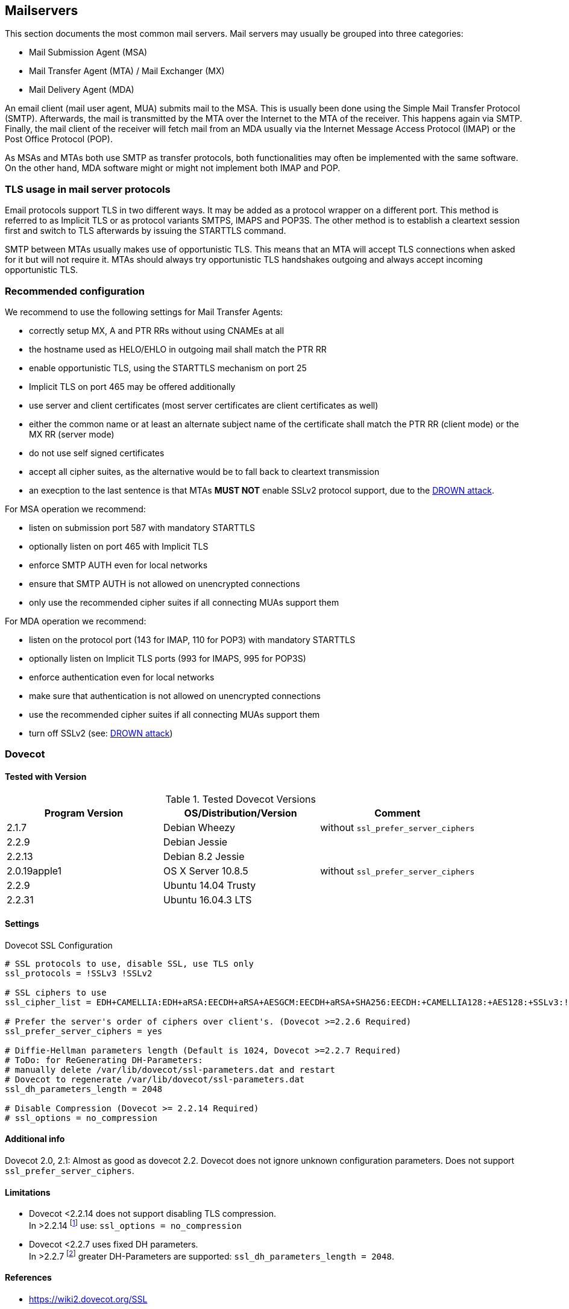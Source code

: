 == Mailservers

This section documents the most common mail servers. Mail servers may usually
be grouped into three categories:

* Mail Submission Agent (MSA)
* Mail Transfer Agent (MTA) / Mail Exchanger (MX)
* Mail Delivery Agent (MDA)

An email client (mail user agent, MUA) submits mail to the MSA. This is usually
been done using the Simple Mail Transfer Protocol (SMTP). Afterwards, the mail
is transmitted by the MTA over the Internet to the MTA of the receiver. This
happens again via SMTP. Finally, the mail client of the receiver will fetch
mail from an MDA usually via the Internet Message Access Protocol (IMAP) or the
Post Office Protocol (POP).

As MSAs and MTAs both use SMTP as transfer protocols, both functionalities may
often be implemented with the same software. On the other hand, MDA software
might or might not implement both IMAP and POP.


=== TLS usage in mail server protocols

Email protocols support TLS in two different ways. It may be added as a
protocol wrapper on a different port. This method is referred to as Implicit
TLS or as protocol variants SMTPS, IMAPS and POP3S. The other method is to
establish a cleartext session first and switch to TLS afterwards by issuing the
STARTTLS command.

SMTP between MTAs usually makes use of opportunistic TLS. This means that an
MTA will accept TLS connections when asked for it but will not require it. MTAs
should always try opportunistic TLS handshakes outgoing and always accept
incoming opportunistic TLS.


=== Recommended configuration

We recommend to use the following settings for Mail Transfer Agents:

* correctly setup MX, A and PTR RRs without using CNAMEs at all
* the hostname used as HELO/EHLO in outgoing mail shall match the PTR RR
* enable opportunistic TLS, using the STARTTLS mechanism on port 25
* Implicit TLS on port 465 may be offered additionally
* use server and client certificates (most server certificates are client
  certificates as well)
* either the common name or at least an alternate subject name of the
  certificate shall match the PTR RR (client mode) or the MX RR (server mode)
* do not use self signed certificates
* accept all cipher suites, as the alternative would be to fall back to
  cleartext transmission
* an execption to the last sentence is that MTAs **MUST NOT** enable SSLv2
  protocol support, due to the
  https://drownattack.com/drown-attack-paper.pdf[DROWN attack].

For MSA operation we recommend:

* listen on submission port 587 with mandatory STARTTLS
* optionally listen on port 465 with Implicit TLS
* enforce SMTP AUTH even for local networks
* ensure that SMTP AUTH is not allowed on unencrypted connections
* only use the recommended cipher suites if all connecting MUAs support them

For MDA operation we recommend:

* listen on the protocol port (143 for IMAP, 110 for POP3) with mandatory STARTTLS
* optionally listen on Implicit TLS ports (993 for IMAPS, 995 for POP3S)
* enforce authentication even for local networks
* make sure that authentication is not allowed on unencrypted connections
* use the recommended cipher suites if all connecting MUAs support them
* turn off SSLv2 (see: https://drownattack.com/drown-attack-paper.pdf[DROWN attack])


=== Dovecot

==== Tested with Version

[options="header"]
.Tested Dovecot Versions
|====
| Program Version | OS/Distribution/Version | Comment
| 2.1.7           | Debian Wheezy           | without `ssl_prefer_server_ciphers`
| 2.2.9           | Debian Jessie           |
| 2.2.13          | Debian 8.2 Jessie       |
| 2.0.19apple1    | OS X Server 10.8.5      | without `ssl_prefer_server_ciphers`
| 2.2.9           | Ubuntu 14.04 Trusty     |
| 2.2.31          | Ubuntu 16.04.3 LTS      |
|====

==== Settings

.Dovecot SSL Configuration
[source]
----
# SSL protocols to use, disable SSL, use TLS only
ssl_protocols = !SSLv3 !SSLv2

# SSL ciphers to use
ssl_cipher_list = EDH+CAMELLIA:EDH+aRSA:EECDH+aRSA+AESGCM:EECDH+aRSA+SHA256:EECDH:+CAMELLIA128:+AES128:+SSLv3:!aNULL:!eNULL:!LOW:!3DES:!MD5:!EXP:!PSK:!DSS:!RC4:!SEED:!IDEA:!ECDSA:kEDH:CAMELLIA128-SHA:AES128-SHA

# Prefer the server's order of ciphers over client's. (Dovecot >=2.2.6 Required)
ssl_prefer_server_ciphers = yes

# Diffie-Hellman parameters length (Default is 1024, Dovecot >=2.2.7 Required)
# ToDo: for ReGenerating DH-Parameters:
# manually delete /var/lib/dovecot/ssl-parameters.dat and restart
# Dovecot to regenerate /var/lib/dovecot/ssl-parameters.dat
ssl_dh_parameters_length = 2048

# Disable Compression (Dovecot >= 2.2.14 Required)
# ssl_options = no_compression
----


==== Additional info

Dovecot 2.0, 2.1: Almost as good as dovecot 2.2. Dovecot does not ignore unknown configuration parameters. Does not support `ssl_prefer_server_ciphers`.


==== Limitations

* Dovecot <2.2.14 does not support disabling TLS compression. +
  In >2.2.14 footnote:[https://www.dovecot.org/doc/NEWS-2.2] use:
  `ssl_options = no_compression`

* Dovecot <2.2.7 uses fixed DH parameters. +
  In >2.2.7 footnote:[https://hg.dovecot.org/dovecot-2.2/rev/43ab5abeb8f0]
  greater DH-Parameters are supported: `ssl_dh_parameters_length = 2048`.


==== References

* https://wiki2.dovecot.org/SSL


==== How to test

[source,terminal]
----
$ openssl s_client -crlf -connect SERVER.TLD:993
$ openssl s_client -crlf -connect SERVER.TLD:995
$ openssl s_client -crlf -starttls imap -connect SERVER.TLD:143
$ openssl s_client -crlf -starttls pop3 -connect SERVER.TLD:110
----

https://github.com/nabla-c0d3/sslyze/releases[SSLyze] offers scanning for
common vulnerabilities and displays Protocols and Cipher-Suites.

[source,terminal]
----
$ sslyze.exe --regular SERVER.TLD:993
$ sslyze.exe --regular SERVER.TLD:995
$ sslyze.exe --regular --starttls=imap SERVER.TLD:143
$ sslyze.exe --regular --starttls=pop3 SERVER.TLD:110
----


=== cyrus-imapd


==== Tested with Versions

[options="header"]
.Tested cyrus-imapd Versions
|====
| Program Version | OS/Distribution/Version | Comment
| 2.4.17          |                         |
|====


==== Settings

To activate SSL/TLS configure your certificate with

.Activating TLS in cyrus
[source]
----
tls_cert_file: /etc/ssl/certs/ssl-cert-snakeoil.pem
tls_key_file: /etc/ssl/private/ssl-cert-snakeoil.key
----

Do not forget to add necessary intermediate certificates to the .pem file.

Limiting the ciphers provided may force (especially older) clients to connect
without encryption at all! Sticking to the defaults is recommended.

If you still want to force strong encryption use

.TLS cipher selection in cyrus
[source]
----
tls_cipher_list: EDH+CAMELLIA:EDH+aRSA:EECDH+aRSA+AESGCM:EECDH+aRSA+SHA256:EECDH:+CAMELLIA128:+AES128:+SSLv3:!aNULL:!eNULL:!LOW:!3DES:!MD5:!EXP:!PSK:!DSS:!RC4:!SEED:!IDEA:!ECDSA:kEDH:CAMELLIA128-SHA:AES128-SHA
----

cyrus-imapd loads hardcoded 1024 bit DH parameters using
get_rfc2409_prime_1024() by default. If you want to load your own DH parameters
add them PEM encoded to the certificate file given in tls_cert_file. Do not
forget to re-add them after updating your certificate.

To prevent unencrypted connections on the STARTTLS ports you can set

.Force encrypted connections in cyrus
[source]
----
allowplaintext: no
----

This way MUAs can only authenticate with plain text authentication schemes
after issuing the STARTTLS command. Providing CRAM-MD5 or DIGEST-MD5 methods is
not recommended.

To support POP3/IMAP on ports 110/143 with STARTTLS and POP3S/IMAPS on ports
995/993 check the SERVICES section in 'cyrus.conf'

.STARTTLS for POP3/IMAP and POP3S/IMAPS in cyrus
[source]
----
SERVICES {
    imap  cmd="imapd -U 30"    listen="imap"  prefork=0 maxchild=100
    imaps cmd="imapd -s -U 30" listen="imaps" prefork=0 maxchild=100
    pop3  cmd="pop3d -U 30"    listen="pop3"  prefork=0 maxchild=50
    pop3s cmd="pop3d -s -U 30" listen="pop3s" prefork=0 maxchild=50
}
----


==== Limitations

cyrus-imapd currently (2.4.17, trunk) does not support elliptic curve
cryptography. Hence, ECDHE will not work even if defined in your cipher list.

Currently there is no way to prefer server ciphers or to disable compression.

There is a working https://bugzilla.cyrusimap.org/show_bug.cgi?id=3823[patch] for all three features.


==== How to test

[source,terminal]
----
$ openssl s_client -crlf -connect SERVER.TLD:993
----


=== Postfix


==== Tested with Versions

[options="header"]
.Tested Postfix Versions
|====
| Program Version | OS/Distribution/Version | Comment
| 2.9.6           | Debian Wheezy           | with OpenSSL 1.0.1e
| 2.11.0          | Ubuntu 14.04.02         | with OpenSSL 1.0.1f
| 3.1.0           | Ubuntu 16.04.3 LTS      |
|====


==== Settings

Postfix has five internal lists of ciphers, and the possibility to switch
between those with `smtpd_tls_ciphers`. However, we leave this at its default
value for server to server connections, as many mail servers only support
outdated protocols and ciphers. We consider bad encryption still better than
plain text transmission. For connections to MUAs, TLS is mandatory and the
ciphersuite is modified.


===== MX and SMTP client configuration:

As discussed in section <<smtp_general>>, because of opportunistic encryption
we do not restrict the list of ciphers or protocols for communication with
other mail servers to avoid transmission in plain text. There are still some
steps needed to enable TLS, all in 'main.cf':

.Opportunistic TLS in Postfix
[source]
----
# TLS parameters
smtpd_tls_cert_file=/etc/ssl/certs/ssl-cert-snakeoil.pem
smtpd_tls_key_file=/etc/ssl/private/ssl-cert-snakeoil.key
# log TLS connection info
smtpd_tls_loglevel = 1
smtp_tls_loglevel = 1
# enable opportunistic TLS support in the SMTP server and client
smtpd_tls_security_level = may
smtp_tls_security_level = may
# if you have authentication enabled, only offer it after STARTTLS
smtpd_tls_auth_only = yes
tls_ssl_options = NO_COMPRESSION
----


===== MSA:

For the MSA `smtpd` process which communicates with mail clients, we first
define the ciphers that are acceptable for the ``mandatory'' security level,
again in 'main.cf':

.MSA TLS configuration in Postfix
[source]
----
smtp_tls_mandatory_protocols = !SSLv2, !SSLv3
smtp_tls_protocols = !SSLv2, !SSLv3
lmtp_tls_mandatory_protocols = !SSLv2, !SSLv3
lmtp_tls_protocols = !SSLv2, !SSLv3
smtpd_tls_mandatory_protocols = !SSLv2, !SSLv3
smtpd_tls_protocols = !SSLv2, !SSLv3
smtpd_tls_mandatory_ciphers=high
tls_high_cipherlist=EDH+CAMELLIA:EDH+aRSA:EECDH+aRSA+AESGCM:EECDH+aRSA+SHA256:EECDH:+CAMELLIA128:+AES128:+SSLv3:!aNULL:!eNULL:!LOW:!3DES:!MD5:!EXP:!PSK:!DSS:!RC4:!SEED:!IDEA:!ECDSA:kEDH:CAMELLIA128-SHA:AES128-SHA
----


Then, we configure the MSA smtpd in 'master.cf' with two additional options
that are only used for this instance of smtpd:

.MSA smtpd service configuration in Postfix
[source]
----
# ==========================================================================
# service type  private unpriv  chroot  wakeup  maxproc command + args
#               (yes)   (yes)   (no)    (never) (100)
# ==========================================================================
# ...
submission inet n       -       -       -       -       smtpd
    -o smtpd_tls_security_level=encrypt
    -o tls_preempt_cipherlist=yes
# ...
----

For those users who want to use EECDH key exchange, it is possible to customize
this via: The default value since Postfix 2.8 is ``strong''.

.EECDH customization in Postfix
[source]
----
smtpd_tls_eecdh_grade = ultra
----


==== Limitations

`tls_ssl_options` is supported from Postfix 2.11 onwards. You can leave the
statement in the configuration for older versions, it will be ignored.

`tls_preempt_cipherlist` is supported from Postfix 2.8 onwards. Again, you can
leave the statement in for older versions.


==== References

* Refer to https://www.postfix.org/TLS_README.html for an in-depth discussion.


==== Additional settings

Postfix has two sets of built-in DH parameters that can be overridden with the
`smtpd_tls_dh512_param_file` and `smtpd_tls_dh1024_param_file` options. The
``dh512'' parameters are used for export ciphers, while the ``dh1024'' ones are
used for all other ciphers.

The ``bit length'' in those parameter names is just a name, so one could use
stronger parameter sets; it should be possible to e.g. use the IKE Group14
parameters (see section <<DH>> without much
interoperability risk, but we have not tested this yet.


==== How to test

You can check the effect of the settings with the following command:

[source,terminal]
----
$ zegrep "TLS connection established from.*with cipher" /var/log/mail.log | awk '{printf("%s %s %s %s\n", $12, $13, $14, $15)}' | sort | uniq -c | sort -n
      1 SSLv3 with cipher DHE-RSA-AES256-SHA
     23 TLSv1.2 with cipher DHE-RSA-AES256-GCM-SHA384
     60 TLSv1 with cipher ECDHE-RSA-AES256-SHA
    270 TLSv1.2 with cipher ECDHE-RSA-AES256-GCM-SHA384
    335 TLSv1 with cipher DHE-RSA-AES256-SHA
----

[source,terminal]
----
$ openssl s_client -starttls smtp -crlf -connect SERVER.TLD:25
----


=== Exim


==== Tested with Versions

[options="header"]
.Tested Exim Versions
|====
| Program Version | OS/Distribution/Version | Comment
| 4.82            | Debian Jessie           |
| 4.82            | Ubuntu 14.04.2          | with OpenSSL 1.0.1e
|====

It is highly recommended to read http://exim.org/exim-html-current/doc/html/spec_html/ch-encrypted_smtp_connections_using_tlsssl.html first.


===== MSA mode (submission):

In the main config section of Exim add: Don’t forget to add intermediate certificates to the .pem file if needed.

Tell Exim to advertise STARTTLS in the EHLO answer to everyone:

If you want to support legacy SMTPS on port 465, and STARTTLS on smtp(25)/submission(587) ports set

If you want to support legacy SMTPS on port 465, and STARTTLS on
smtp(25)/submission(587) ports set

Add the following rules on top of your acl_smtp_mail: This switches Exim to submission mode and allows addition of missing ``Message-ID'' and ``Date'' headers.

It is not advisable to restrict the default cipher list for MSA mode if you don’t know all connecting MUAs. If you still want to define one please consult the Exim documentation or ask on the exim-users mailinglist.

The cipher used is written to the logfiles by default. You may want to add

[source]
----
log_selector = <whatever your log_selector already contains> +tls_certificate_verified +tls_peerdn +tls_sni
----

to get even more TLS information logged.


===== Server mode (incoming):

In the main config section of Exim add:

[source]
.Certificate selection in Exim (Server)
----
tls_certificate = /etc/ssl/exim.crt
tls_privatekey = /etc/ssl/exim.pem
----

Don’t forget to add intermediate certificates to the .pem file if needed.

Tell Exim to advertise STARTTLS in the EHLO answer to everyone:

[source]
.TLS advertise in Exim (Server)
----
tls_advertise_hosts = *
----

Listen on smtp(25) port only:

[source]
.STARTTLS on SMTP in Exim (Server)
----
daemon_smtp_ports = smtp
----

It is not advisable to restrict the default cipher list for opportunistic
encryption as used by SMTP. Do not use cipher lists recommended for HTTPS! If
you still want to define one please consult the Exim documentation or ask on
the exim-users mailinglist.

If you want to request and verify client certificates from sending hosts set

[source]
.TLS certificate verification in Exim (Server)
----
tls_verify_certificates = /etc/pki/tls/certs/ca-bundle.crt
tls_try_verify_hosts = *
----

`tls_try_verify_hosts` only reports the result to your logfile. If you want to
disconnect such clients you have to use

[source]
----
tls_verify_hosts = *
----

The cipher used is written to the logfiles by default. You may want to add

[source]
----
log_selector = <whatever your log_selector already contains> +tls_certificate_verified +tls_peerdn +tls_sni
----

to get even more TLS information logged.


===== Client mode (outgoing):

Exim uses opportunistic encryption in the SMTP transport by default.

Client mode settings have to be done in the configuration section of the smtp transport (driver = smtp).

If you want to use a client certificate (most server certificates can be used as client certificate, too) set This is recommended for MTA-MTA traffic.

Do not limit ciphers without a very good reason. In the worst case you end up
without encryption at all instead of some weak encryption. Please consult the
Exim documentation if you really need to define ciphers.


===== OpenSSL:

Exim already disables SSLv2 by default. We recommend to add

[source]
----
openssl_options = +all +no_sslv2 +no_sslv3 +no_compression +cipher_server_preference
----

to the main configuration.

Note: +all is misleading here since OpenSSL only activates the most common workarounds. But that’s how SSL_OP_ALL is defined.

You do not need to set dh_parameters. Exim with OpenSSL by default uses
parameter initialization with the ``2048-bit MODP Group with 224-bit Prime Order
Subgroup'' defined in section 2.2 of RFC 5114 FIXME (ike23). If you want to set your
own DH parameters please read the TLS documentation of exim.


===== GnuTLS:

GnuTLS is different in only some respects to OpenSSL:

* `tls_require_ciphers` needs a GnuTLS priority string instead of a cipher list. It
  is recommended to use the defaults by not defining this option. It highly
  depends on the version of GnuTLS used. Therefore it is not advisable to change
  the defaults.
* There is no option like `openssl_options`


===== Exim string expansion:

Note that most of the options accept expansion strings. This way you can e.g. set cipher lists or STARTTLS advertisement conditionally. Please follow the link to the official Exim documentation to get more information.


===== Limitations:

Exim currently (4.82) does not support elliptic curves with OpenSSL. This means that ECDHE is not used even if defined in your cipher list. There already is a working patch to provide support: http://bugs.exim.org/show_bug.cgi?id=1397


==== How to test

[source]
----
$ openssl s_client -starttls smtp -crlf -connect SERVER.TLD:25
----


=== Cisco ESA/IronPort


==== Tested with Version

[options="header"]
.Tested Cisco ESA/IronPort Versions
|====
| Program Version | OS/Distribution/Version | Comment
|                 | AsyncOS 7.6.1           |
|                 | AsyncOS 8.5.6           |
|                 | AsyncOS 9.0.0           |
|                 | AsyncOS 9.5.0           |
|                 | AsyncOS 9.6.0           |
|                 | AsyncOS 9.7.0           |
|====


==== Settings

Import your certificate(s) using the WEBUI (Network -> Certificates).

From AsyncOS 9.0 and up, SSL parameters for inbound SMTP, outbound SMTP and GUI access can be configured in one step via the WEBUI (System Administration -> SSL Configuration, see figure <<ach_ironport_ssl_settings>> on page
). +
For all versions prior to 9.0, you have to connect to the CLI and configure the SSL parameters separately, as shown below using inbound SMTP as example.

[source,terminal]
----
ironport.example.com> sslconfig
sslconfig settings:
  GUI HTTPS method:  sslv3tlsv1
  GUI HTTPS ciphers: RC4-SHA:RC4-MD5:ALL
  Inbound SMTP method:  sslv3tlsv1
  Inbound SMTP ciphers: RC4-SHA:RC4-MD5:ALL
  Outbound SMTP method:  sslv3tlsv1
  Outbound SMTP ciphers: RC4-SHA:RC4-MD5:ALL

Choose the operation you want to perform:
- GUI - Edit GUI HTTPS ssl settings.
- INBOUND - Edit Inbound SMTP ssl settings.
- OUTBOUND - Edit Outbound SMTP ssl settings.
- VERIFY - Verify and show ssl cipher list.
[]> inbound

Enter the inbound SMTP ssl method you want to use.
1. SSL v2.
2. SSL v3
3. TLS v1
4. SSL v2 and v3
5. SSL v3 and TLS v1
6. SSL v2, v3 and TLS v1
[5]> 3

Enter the inbound SMTP ssl cipher you want to use.
[RC4-SHA:RC4-MD5:ALL]> EDH+CAMELLIA:EDH+aRSA:EECDH+aRSA+AESGCM:EECDH+aRSA+SHA256:EECDH:+CAMELLIA128:+AES128:+SSLv3:!aNULL:!eNULL:!LOW:!3DES:!MD5:!EXP:!PSK:!DSS:!RC4:!SEED:!IDEA:!ECDSA:kEDH:CAMELLIA128-SHA:AES128-SHA

sslconfig settings:
  GUI HTTPS method:  sslv3tlsv1
  GUI HTTPS ciphers: RC4-SHA:RC4-MD5:ALL
  Inbound SMTP method:  tlsv1
  Inbound SMTP ciphers: EDH+CAMELLIA:EDH+aRSA:EECDH+aRSA+AESGCM:EECDH+aRSA+SHA384:EECDH+aRSA+SHA256:EECDH:+CAMELLIA256:+AES256:+CAMELLIA128:+AES128:+SSLv3:!aNULL:!eNULL:!LOW:!3DES:!MD5:!EXP:!PSK:!SRP:!DSS:!RC4:!SEED:!ECDSA:CAMELLIA256-SHA:AES256-SHA:CAMELLIA128-SHA:AES128-SHA
  Outbound SMTP method:  sslv3tlsv1
  Outbound SMTP ciphers: RC4-SHA:RC4-MD5:ALL
----

Note that starting with AsyncOS 9.0 SSLv3 is disabled by default, whereas the default cipher set is still `RC4-SHA:RC4-MD5:ALL` (see figure <<ach_ironport_ssl_settings>> on page ).

image:ach_ironport_ssl_settings.png[Default SSL Settings,scaledwidth=80.0%]

{empty}<<ach_ironport_ssl_settings>>

After committing these changes in the CLI, you have to activate the use of TLS in several locations.

For inbound connections, first select the appropriate certificate in the settings of each listener you want to have TLS enabled on (Network -> Listeners, see figure <<ach_ironport_ssl_settings>> on page ). Afterwards, for each listener, configure all Mail Flow Policies which have their Connection Behavior set to ``Accept'' or ``Relay'' to at least prefer TLS (Mail Policies -> Mail Flow Policies, see figure <<ach_ironport_ssl_settings>> on page ). +
It is recommended to also enable TLS in the default Mail Flow Policy, because these settings will be inherited by newly created policies, unless specifically overwritten. + TLS can be enforced by creating a new Mail Flow Policy with TLS set to ``required'', creating a new Sender Group defining the addresses of the sending mail servers for which you want to enforce encryption (Mail Policies -> HAT Overview) and using this new Sender Group in conjunction with the newly created Mail Flow Policy.

image:ach_ironport_listener_cert.png[Listener
Settings,scaledwidth=80.0%]

{empty}[[fig:ach_ironport_listener_cert]][fig:ach_ironport_listener_cert]

image:ach_ironport_mail_flow_tls.png[Mail Flow Policy Security
Features,scaledwidth=80.0%]

{empty}[[fig:ach_ironport_mail_flow_tls]][fig:ach_ironport_mail_flow_tls]

TLS settings for outbound connections have to be configured within the Destination Controls (Mail Policies -> Destination Controls). Choose the appropriate SSL certificate within the global settings and configure TLS to be preferred in the default profile to enable it for all outbound connections. After these two steps the Destination Control overview page should look like figure <<ach_ironport_dest_control>> on page . To enforce TLS for a specific destination domain, add an entry to the Destination Control Table and set ``TLS Support'' to ``required''.

image:ach_ironport_dest_control.png[Destination Control overview,scaledwidth=80.0%]

{empty}[[fig:ach_ironport_dest_control]][fig:ach_ironport_dest_control]


==== Limitations

All AsyncOS releases prior to version 9.5 use OpenSSL 0.9.8. Therefore TLS 1.2
is not supported in these versions and some of the suggested ciphers won’t
work. Starting with AsyncOS 9.5 TLS 1.2 is fully
supported.
footnote:[https://www.cisco.com/c/dam/en/us/td/docs/security/esa/esa9-5/ESA_9-5_Release_Notes.pdf,
Changed Behaviour, page 4] You can check the supported ciphers on the CLI by
using the option `verify` from within the `sslconfig` command:

[source,terminal]
----
[]> verify

Enter the ssl cipher you want to verify.
[]> EDH+CAMELLIA:EDH+aRSA:EECDH+aRSA+AESGCM:EECDH+aRSA+SHA256:EECDH:+CAMELLIA128:+AES128:+SSLv3:!aNULL:!eNULL:!LOW:!3DES:!MD5:!EXP:!PSK:!DSS:!RC4:!SEED:!IDEA:!ECDSA:kEDH:CAMELLIA128-SHA:AES128-SHA

DHE-RSA-CAMELLIA256-SHA SSLv3 Kx=DH       Au=RSA  Enc=Camellia(256) Mac=SHA1
DHE-RSA-CAMELLIA128-SHA SSLv3 Kx=DH       Au=RSA  Enc=Camellia(128) Mac=SHA1
DHE-RSA-AES256-SHA      SSLv3 Kx=DH       Au=RSA  Enc=AES(256)  Mac=SHA1
DHE-RSA-AES128-SHA      SSLv3 Kx=DH       Au=RSA  Enc=AES(128)  Mac=SHA1
CAMELLIA128-SHA         SSLv3 Kx=RSA      Au=RSA  Enc=Camellia(128) Mac=SHA1
AES128-SHA              SSLv3 Kx=RSA      Au=RSA  Enc=AES(128)  Mac=SHA1
----


==== How to test

[source,terminal]
----
$ openssl s_client -starttls smtp -crlf -connect SERVER.TLD:25
----


